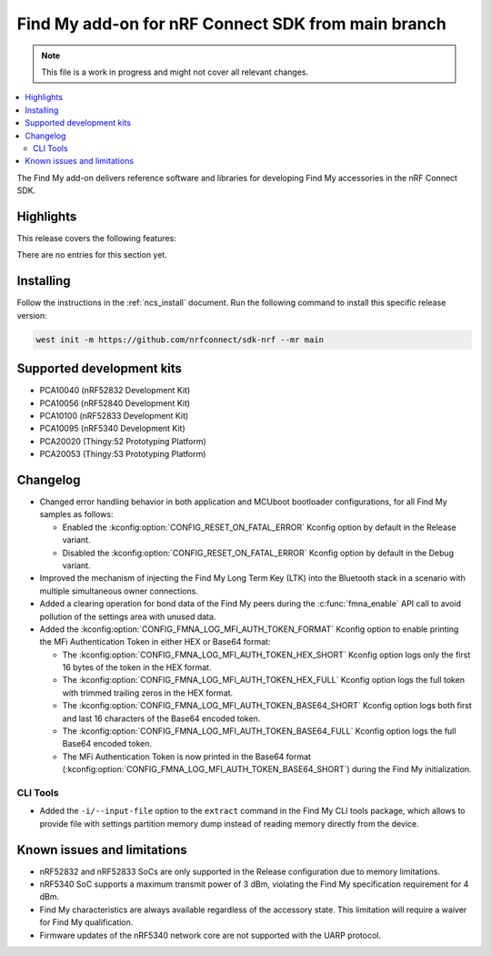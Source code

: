 .. _find_my_release_notes_latest:

.. TODO: Change "latest" in above tag to specific version, e.g. 160

.. TODO: Change "from main branch" to specific version, e.g. v1.6.0

Find My add-on for nRF Connect SDK from main branch
###################################################

.. TODO: Remove following note
.. note::
   This file is a work in progress and might not cover all relevant changes.

.. contents::
   :local:
   :depth: 2

The Find My add-on delivers reference software and libraries for developing Find My accessories in the nRF Connect SDK.

Highlights
**********

.. TODO: If there are no highlights, remove the section content below and use the following sentence:
         There are no highlights for this release.

This release covers the following features:

There are no entries for this section yet.

.. TODO: Uncomment following section and change version numbers
  Release tag
  ***********

  The release tag for the Find My add-on for nRF Connect SDK repository is **v0.0.0**.
  This release is compatible with nRF Connect SDK **v0.0.0** tag.

Installing
**********

Follow the instructions in the :ref:`ncs_install` document.
Run the following command to install this specific release version:

.. TODO: Change main to specific version, e.g. v1.6.0
.. code-block:: console

    west init -m https://github.com/nrfconnect/sdk-nrf --mr main

Supported development kits
**************************

* PCA10040 (nRF52832 Development Kit)
* PCA10056 (nRF52840 Development Kit)
* PCA10100 (nRF52833 Development Kit)
* PCA10095 (nRF5340 Development Kit)
* PCA20020 (Thingy:52 Prototyping Platform)
* PCA20053 (Thingy:53 Prototyping Platform)

.. TODO: If you adding new kit to this list, add it also to the release-notes-latest.rst.tmpl

Changelog
*********

* Changed error handling behavior in both application and MCUboot bootloader configurations, for all Find My samples as follows:

  * Enabled the :kconfig:option:`CONFIG_RESET_ON_FATAL_ERROR` Kconfig option by default in the Release variant.
  * Disabled the :kconfig:option:`CONFIG_RESET_ON_FATAL_ERROR` Kconfig option by default in the Debug variant.

* Improved the mechanism of injecting the Find My Long Term Key (LTK) into the Bluetooth stack in a scenario with multiple simultaneous owner connections.
* Added a clearing operation for bond data of the Find My peers during the :c:func:`fmna_enable` API call to avoid pollution of the settings area with unused data.
* Added the :kconfig:option:`CONFIG_FMNA_LOG_MFI_AUTH_TOKEN_FORMAT` Kconfig option to enable printing the MFi Authentication Token in either HEX or Base64 format:

  * The :kconfig:option:`CONFIG_FMNA_LOG_MFI_AUTH_TOKEN_HEX_SHORT` Kconfig option logs only the first 16 bytes of the token in the HEX format.
  * The :kconfig:option:`CONFIG_FMNA_LOG_MFI_AUTH_TOKEN_HEX_FULL` Kconfig option logs the full token with trimmed trailing zeros in the HEX format.
  * The :kconfig:option:`CONFIG_FMNA_LOG_MFI_AUTH_TOKEN_BASE64_SHORT` Kconfig option logs both first and last 16 characters of the Base64 encoded token.
  * The :kconfig:option:`CONFIG_FMNA_LOG_MFI_AUTH_TOKEN_BASE64_FULL` Kconfig option logs the full Base64 encoded token.
  * The MFi Authentication Token is now printed in the Base64 format (:kconfig:option:`CONFIG_FMNA_LOG_MFI_AUTH_TOKEN_BASE64_SHORT`) during the Find My initialization.

CLI Tools
=========

* Added the ``-i/--input-file`` option to the ``extract`` command in the Find My CLI tools package, which allows to provide file with settings partition memory dump instead of reading memory directly from the device.

Known issues and limitations
****************************

* nRF52832 and nRF52833 SoCs are only supported in the Release configuration due to memory limitations.
* nRF5340 SoC supports a maximum transmit power of 3 dBm, violating the Find My specification requirement for 4 dBm.
* Find My characteristics are always available regardless of the accessory state.
  This limitation will require a waiver for Find My qualification.
* Firmware updates of the nRF5340 network core are not supported with the UARP protocol.

.. TODO:
  1. Before the release, make sure that all TODO items in the 'release-notes-latest.rst' file are fulfilled and deleted.
  2. Change ending of the 'release-notes-latest.rst' file name to an actual version, e.g. 'release-notes-1.6.0.rst'.
  3. After the release, copy the 'release-notes-latest.rst.tmpl' file to the 'release-notes-latest.rst'.
